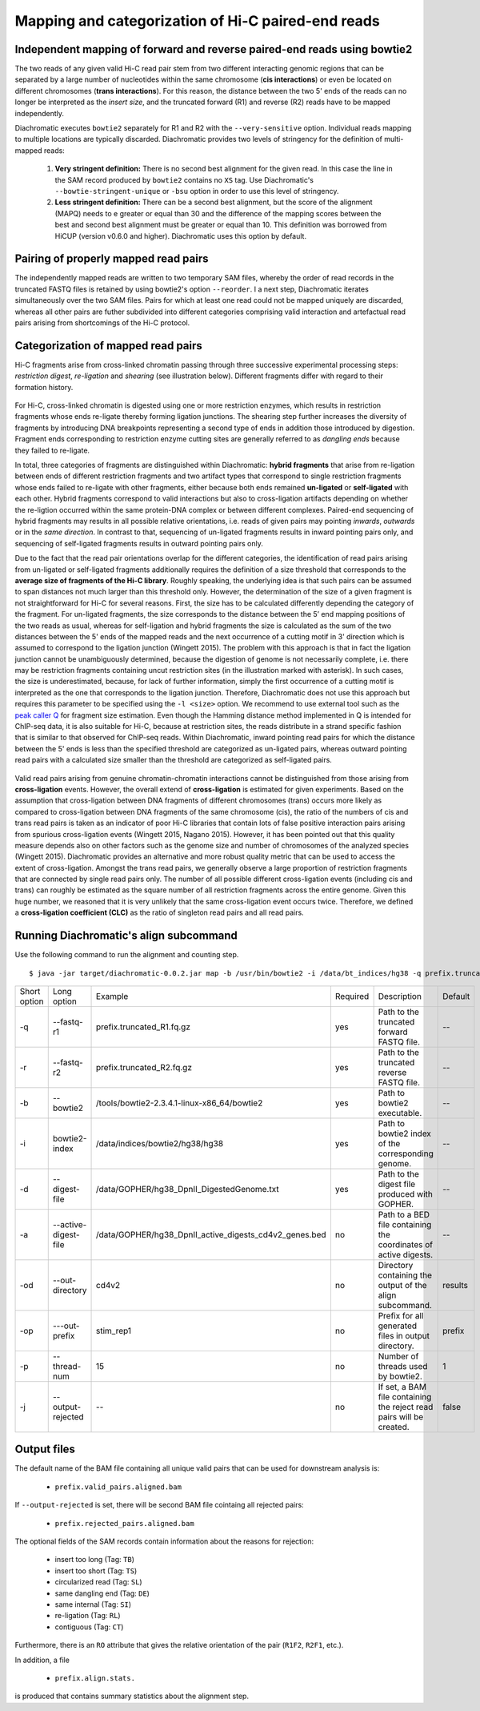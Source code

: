 Mapping and categorization of Hi-C paired-end reads
===================================================

Independent mapping of forward and reverse paired-end reads using bowtie2
~~~~~~~~~~~~~~~~~~~~~~~~~~~~~~~~~~~~~~~~~~~~~~~~~~~~~~~~~~~~~~~~~~~~~~~~~

The two reads of any given valid Hi-C read pair stem from two different interacting genomic regions that can be
separated by a large number of nucleotides within the same chromosome (**cis interactions**) or even be located on
different chromosomes (**trans interactions**). For this reason, the distance between the two 5' ends of the reads can
no longer be interpreted as the *insert size*, and the truncated forward (R1) and reverse (R2) reads have to be mapped
independently.

Diachromatic executes ``bowtie2`` separately for R1 and R2 with the ``--very-sensitive`` option. Individual reads mapping
to multiple locations are typically discarded. Diachromatic provides two levels of stringency
for the definition of multi-mapped reads:
    1. **Very stringent definition:** There is no second best alignment for the given read. In this case the line in the SAM record produced by ``bowtie2`` contains no ``XS`` tag. Use Diachromatic's ``--bowtie-stringent-unique`` or ``-bsu`` option in order to use this level of stringency.
    2. **Less stringent definition:** There can be a second best alignment, but the score of the alignment (MAPQ) needs to e greater or equal than 30 and the difference of the mapping scores between the best and second best alignment must be greater or equal than 10. This definition was borrowed from HiCUP (version v0.6.0 and higher). Diachromatic uses this option by default.


Pairing of properly mapped read pairs
~~~~~~~~~~~~~~~~~~~~~~~~~~~~~~~~~~~~~

The independently mapped reads are written to two temporary SAM files, whereby the order of read records in the
truncated FASTQ files is retained by using bowtie2's option ``--reorder``. I a next step, Diachromatic iterates
simultaneously over the two SAM files. Pairs for which at least one read could not be mapped uniquely are discarded,
whereas all other pairs are futher subdivided into different categories comprising valid interaction and artefactual
read pairs arising from shortcomings of the Hi-C protocol.

Categorization of mapped read pairs
~~~~~~~~~~~~~~~~~~~~~~~~~~~~~~~~~~~

Hi-C fragments arise from cross-linked chromatin passing through three successive experimental processing steps:
*restriction digest*, *re-ligation* and *shearing* (see illustration below). Different fragments differ with regard to their
formation history.

.. figure:: img/fragment_formation.png
    :align: center


For Hi-C, cross-linked chromatin is digested using one or more restriction enzymes,
which results in restriction fragments whose ends re-ligate thereby forming ligation junctions.
The shearing step further increases the diversity of fragments by introducing DNA breakpoints representing a second type
of ends in addition those introduced by digestion.
Fragment ends corresponding to restriction enzyme cutting sites are generally referred to as *dangling ends* because
they failed to re-ligate.

In total, three categories of fragments are distinguished within Diachromatic: **hybrid fragments** that arise from
re-ligation between ends of different restriction fragments and two artifact types that correspond to single
restriction fragments whose ends failed to re-ligate with other fragments, either because both ends remained **un-ligated**
or **self-ligated** with each other. Hybrid fragments correspond to valid interactions but also to cross-ligation
artifacts depending on whether the re-ligtion occurred within the same protein-DNA complex or between different complexes.
Paired-end sequencing of hybrid fragments may results in all possible relative orientations, i.e. reads of given pairs
may pointing *inwards*, *outwards* or in the *same direction*.
In contrast to that, sequencing of un-ligated fragments results in inward pointing pairs only, and sequencing of
self-ligated fragments results in outward pointing pairs only.

Due to the fact that the read pair orientations overlap for the different categories, the identification of read pairs
arising from un-ligated or self-ligated fragments additionally requires the definition of a size threshold that
corresponds to the **average size of fragments of the Hi-C library**.
Roughly speaking, the underlying idea is that such pairs can be assumed to span distances not much larger than this
threshold only.
However, the determination of the size of a given fragment is not straightforward for Hi-C for several reasons.
First, the size has to be calculated differently depending the category of the fragment.
For un-ligated fragments, the size corresponds to the distance between the 5’ end mapping positions of the two reads as
usual, whereas for self-ligation and hybrid fragments the size is calculated as the sum of the two distances between
the 5' ends of the mapped reads and the next occurrence of a cutting motif in 3' direction which is assumed to correspond
to the ligation junction (Wingett 2015).
The problem with this approach is that in fact the ligation junction cannot be unambiguously determined, because the
digestion of genome is not necessarily complete, i.e. there may be restriction fragments containing uncut restriction
sites (in the illustration marked with asterisk).
In such cases, the size is underestimated, because, for lack of further information, simply the first occurrence of a cutting
motif is interpreted as the one that corresponds to the ligation junction.
Therefore, Diachromatic does not use this approach but requires this parameter to be specified using the ``-l <size>`` option.
We recommend to use external tool such as the `peak caller Q`_ for fragment size estimation.
Even though the Hamming distance method implemented in Q is intended for ChIP-seq data, it is also suitable for Hi-C,
because at restriction sites, the reads distribute in a strand specific fashion that is similar to that observed for
ChIP-seq reads. Within Diachromatic, inward pointing read pairs for which the distance between the 5' ends is less than
the specified threshold are categorized as un-ligated pairs, whereas outward pointing read pairs with a calculated size
smaller than the threshold are categorized as self-ligated pairs.

.. figure:: img/fragment_categories.png
    :align: center

.. _peak caller Q: http://charite.github.io/Q/

Valid read pairs arising from genuine chromatin-chromatin interactions cannot be distinguished from those arising from
**cross-ligation** events.
However, the overall extend of **cross-ligation** is estimated for given experiments.
Based on the assumption that cross-ligation between DNA fragments of different chromosomes (trans) occurs more likely
as compared to cross-ligation between DNA fragments of the same chromosome (cis), the ratio of the numbers of cis
and trans read pairs is taken as an indicator of poor Hi-C libraries that contain lots of false positive interaction
pairs arising from spurious cross-ligation events (Wingett 2015, Nagano 2015).
However, it has been pointed out that this quality measure depends also on other factors such as the genome size and
number of chromosomes of the analyzed species (Wingett 2015). Diachromatic provides an alternative and more robust quality metric that
can be used to access the extent of cross-ligation. Amongst the trans read pairs, we generally observe a large proportion
of restriction fragments that are connected by single read pairs only. The number of all possible different cross-ligation
events (including cis and trans) can roughly be estimated as the square number of all restriction fragments across the
entire genome. Given this huge number, we reasoned that it is very unlikely that the same cross-ligation event occurs
twice. Therefore, we defined a **cross-ligation coefficient (CLC)** as the ratio of singleton read pairs and all read pairs.


Running Diachromatic's align subcommand
~~~~~~~~~~~~~~~~~~~~~~~~~~~~~~~~~~~~~~~

Use the following command to run the alignment and counting step. ::

    $ java -jar target/diachromatic-0.0.2.jar map -b /usr/bin/bowtie2 -i /data/bt_indices/hg38 -q prefix.truncated_R1.fq.gz -r prefix.truncated_R2.fq.gz -d hg38_DpnII_DigestedGenome.txt


+--------------+----------------------+--------------------------------------------------------+----------+----------------------------------------------------------------------+---------+
| Short option | Long option          | Example                                                | Required | Description                                                          | Default |
+--------------+----------------------+--------------------------------------------------------+----------+----------------------------------------------------------------------+---------+
| -q           | --fastq-r1           | prefix.truncated_R1.fq.gz                              | yes      | Path to the truncated forward FASTQ file.                            |    --   |
+--------------+----------------------+--------------------------------------------------------+----------+----------------------------------------------------------------------+---------+
| -r           | --fastq-r2           | prefix.truncated_R2.fq.gz                              | yes      | Path to the truncated reverse FASTQ file.                            |    --   |
+--------------+----------------------+--------------------------------------------------------+----------+----------------------------------------------------------------------+---------+
| -b           | --bowtie2            | /tools/bowtie2-2.3.4.1-linux-x86_64/bowtie2            | yes      | Path to bowtie2 executable.                                          |    --   |
+--------------+----------------------+--------------------------------------------------------+----------+----------------------------------------------------------------------+---------+
| -i           | bowtie2-index        | /data/indices/bowtie2/hg38/hg38                        | yes      | Path to bowtie2 index of the corresponding genome.                   |    --   |
+--------------+----------------------+--------------------------------------------------------+----------+----------------------------------------------------------------------+---------+
| -d           | --digest-file        | /data/GOPHER/hg38_DpnII_DigestedGenome.txt             | yes      | Path to the digest file produced with GOPHER.                        |    --   |
+--------------+----------------------+--------------------------------------------------------+----------+----------------------------------------------------------------------+---------+
| -a           | --active-digest-file | /data/GOPHER/hg38_DpnII_active_digests_cd4v2_genes.bed | no       | Path to a BED file containing the coordinates of active digests.     |    --   |
+--------------+----------------------+--------------------------------------------------------+----------+----------------------------------------------------------------------+---------+
| -od          | --out-directory      | cd4v2                                                  | no       | Directory containing the output of the align subcommand.             | results |
+--------------+----------------------+--------------------------------------------------------+----------+----------------------------------------------------------------------+---------+
| -op          | ---out-prefix        | stim_rep1                                              | no       | Prefix for all generated files in output directory.                  | prefix  |
+--------------+----------------------+--------------------------------------------------------+----------+----------------------------------------------------------------------+---------+
| -p           | --thread-num         | 15                                                     | no       | Number of threads used by bowtie2.                                   | 1       |
+--------------+----------------------+--------------------------------------------------------+----------+----------------------------------------------------------------------+---------+
| -j           | --output-rejected    | --                                                     | no       | If set, a BAM file containing the reject read pairs will be created. | false   |
+--------------+----------------------+--------------------------------------------------------+----------+----------------------------------------------------------------------+---------+




Output files
~~~~~~~~~~~~

The default name of the BAM file containing all unique valid pairs that can be used for downstream analysis is:

    * ``prefix.valid_pairs.aligned.bam``


If ``--output-rejected`` is set, there will be second BAM file cointaing all rejected pairs:

    * ``prefix.rejected_pairs.aligned.bam``

The optional fields of the SAM records contain information about the reasons for rejection:

    * insert too long (Tag: ``TB``)
    * insert too short (Tag: ``TS``)
    * circularized read (Tag: ``SL``)
    * same dangling end (Tag: ``DE``)
    * same internal (Tag: ``SI``)
    * re-ligation (Tag: ``RL``)
    * contiguous (Tag: ``CT``)

Furthermore, there is an ``RO`` attribute that gives the relative orientation of the pair (``R1F2``, ``R2F1``, etc.).

In addition, a file

    * ``prefix.align.stats.``

is produced that contains summary statistics about the alignment step.
